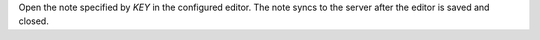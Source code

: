 Open the note specified by *KEY* in the configured editor. The note
syncs to the server after the editor is saved and closed.
